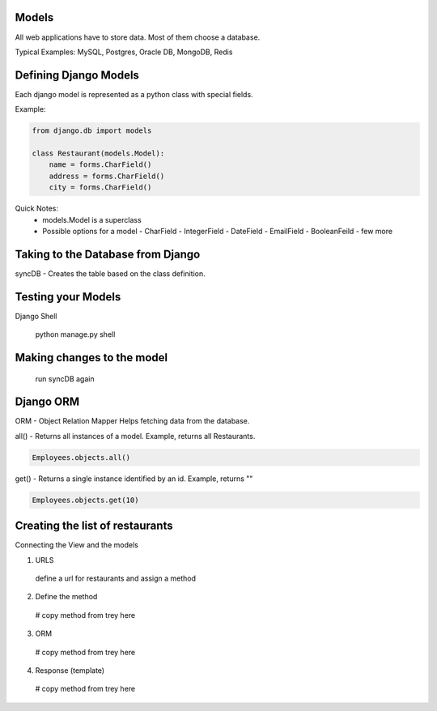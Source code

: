 Models
=======

All web applications have to store data. Most of them choose a database.

Typical Examples: MySQL, Postgres, Oracle DB, MongoDB, Redis

Defining Django Models
======================
Each django model is represented as a python class with special fields.

Example:

.. code-block:: python

    from django.db import models

    class Restaurant(models.Model):
        name = forms.CharField()
        address = forms.CharField()
        city = forms.CharField()

Quick Notes:
    * models.Model is a superclass
    * Possible options for a model
      - CharField
      - IntegerField
      - DateField
      - EmailField
      - BooleanFeild
      - few more
    

Taking to the Database from Django
==================================

syncDB - Creates the table based on the class definition.





Testing your Models
===================

Django Shell

  python manage.py shell



Making changes to the model
===========================

  run syncDB again


Django ORM
==========

ORM - Object Relation Mapper
Helps fetching data from the database.


all() - Returns all instances of a model. Example, returns all Restaurants. 

.. code-block:: python

    Employees.objects.all()


get() - Returns a single instance identified by an id. Example, returns ""

.. code-block:: python

    Employees.objects.get(10)



Creating the list of restaurants
================================

Connecting the View and the models

1. URLS

  define a url for restaurants and assign a method

2. Define the method

  # copy method from trey here

3. ORM

  # copy method from trey here

4. Response (template)

  # copy method from trey here
  
  


